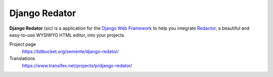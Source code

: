 ==============
Django Redator
==============

**Django Redator** (sic) is a application for the `Django Web
Framework`_ to help you integrate `Redactor`_, a beautiful and
easy-to-use WYSIWYG HTML editor, into your projects.


Project page
    https://bitbucket.org/semente/django-redator/
Translations
    https://www.transifex.net/projects/p/django-redator/


.. _`Django Web Framework`: http://www.djangoproject.com
.. _`Redactor`: http://imperavi.com/redactor/
